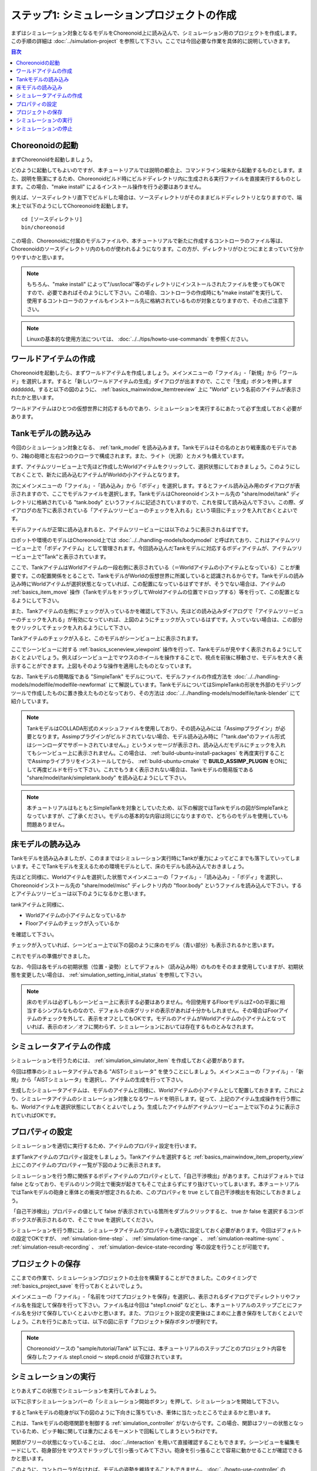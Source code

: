 
ステップ1: シミュレーションプロジェクトの作成
=============================================

まずはシミュレーション対象となるモデルをChoreonoid上に読み込んで、シミュレーション用のプロジェクトを作成します。この手順の詳細は :doc:`../simulation-project` を参照して下さい。ここでは今回必要な作業を具体的に説明していきます。

.. contents:: 目次
   :local:
   :depth: 2

.. highlight:: sh

Choreonoidの起動
----------------

まずChoreonoidを起動しましょう。

どのように起動してもよいのですが、本チュートリアルでは説明の都合上、コマンドライン端末から起動するものとします。また、説明を簡潔にするため、Choreonoidビルド時にビルドディレクトリ内に生成される実行ファイルを直接実行するものとします。この場合、"make install" によるインストール操作を行う必要はありません。

例えば、ソースディレクトリ直下でビルドした場合は、ソースディレクトリがそのままビルドディレクトリとなりますので、端末上で以下のようにしてChoreonoidを起動します。 ::

 cd [ソースディレクトリ]
 bin/choreonoid

この場合、Choreonoidに付属のモデルファイルや、本チュートリアルで新たに作成するコントローラのファイル等は、Choreonoidのソースディレクトリ内のものが使われるようになります。この方が、ディレクトリがひとつにまとまっていて分かりやすいかと思います。

.. note:: もちろん、"make install" によって"/usr/local"等のディレクトリにインストールされたファイルを使ってもOKですので、必要であればそのようにして下さい。この場合、コントローラの作成時にも"make install"を実行して、使用するコントローラのファイルもインストール先に格納されているものが対象となりますので、その点ご注意下さい。
.. note:: Linuxの基本的な使用方法については、 :doc:`../../tips/howto-use-commands` を参照ください。

ワールドアイテムの作成
----------------------

Choreonoidを起動したら、まずワールドアイテムを作成しましょう。メインメニューの「ファイル」-「新規」から「ワールド」を選択します。すると「新しいワールドアイテムの生成」ダイアログが出ますので、ここで「生成」ボタンを押しますddddddd。すると以下の図のように、 :ref:`basics_mainwindow_itemtreeview` 上に "World" という名前のアイテムが表示されたかと思います。

.. image:: ../images/simproject-item1.png

ワールドアイテムはひとつの仮想世界に対応するものであり、シミュレーションを実行するにあたって必ず生成しておく必要があります。

Tankモデルの読み込み
--------------------

今回のシミュレーション対象となる、 :ref:`tank_model` を読み込みます。Tankモデルはその名のとおり戦車風のモデルであり、2軸の砲塔と左右2つのクローラで構成されます。また、ライト（光源）とカメラも備えています。

まず、アイテムツリービュー上で先ほど作成したWorldアイテムをクリックして、選択状態にしておきましょう。このようにしておくことで、新たに読み込むアイテムがWorldの小アイテムとなります。

次にメインメニューの「ファイル」-「読み込み」から「ボディ」を選択します。するとファイル読み込み用のダイアログが表示されますので、ここでモデルファイルを選択します。TankモデルはChoreonoidインストール先の "share/model/tank" ディレクトリに格納されている "tank.body" というファイルに記述されていますので、これを探して読み込んで下さい。この際、ダイアログの左下に表示されている「アイテムツリービューのチェックを入れる」という項目にチェックを入れておくとよいです。

モデルファイルが正常に読み込まれると、アイテムツリービューには以下のように表示されるはずです。

.. image:: images/tankitem.png

ロボットや環境のモデルはChoreonoid上では :doc:`../../handling-models/bodymodel` と呼ばれており、これはアイテムツリービュー上で「ボディアイテム」として管理されます。今回読み込んだTankモデルに対応するボディアイテムが、アイテムツリービュー上で"Tank"と表示されています。

ここで、TankアイテムはWorldアイテムの一段右側に表示されている（＝Worldアイテムの小アイテムとなっている）ことが重要です。この配置関係をとることで、TankモデルがWorldの仮想世界に所属していると認識されるからです。Tankモデルの読み込み時にWorldアイテムが選択状態となっていれば、この配置になっているはずですが、そうでない場合は、アイテムの :ref:`basics_item_move` 操作（TankモデルをドラッグしてWroldアイテムの位置でドロップする）等を行って、この配置となるようにして下さい。

また、Tankアイテムの左側にチェックが入っているかを確認して下さい。先ほどの読み込みダイアログで「アイテムツリービューのチェックを入れる」が有効になっていれば、上図のようにチェックが入っているはずです。入っていない場合は、この部分をクリックしてチェックを入れるようにして下さい。

Tankアイテムのチェックが入ると、このモデルがシーンビュー上に表示されます。

.. image:: images/tankscene.png

ここでシーンビューに対する :ref:`basics_sceneview_viewpoint` 操作を行って、Tankモデルが見やすく表示されるようにしておくとよいでしょう。例えばシーンビュー上でマウスのホイールを操作することで、視点を前後に移動させ、モデルを大きく表示することができます。上図もそのような操作を適用したものとなっています。

なお、Tankモデルの簡略版である "SimpleTank" モデルについて、モデルファイルの作成方法を :doc:`../../handling-models/modelfile/modelfile-newformat` にて解説しています。TankモデルについてはSimpleTankの形状を外部のモデリングツールで作成したものに置き換えたものとなっており、その方法は :doc:`../../handling-models/modelfile/tank-blender` にて紹介しています。

.. note:: TankモデルはCOLLADA形式のメッシュファイルを使用しており、その読み込みには「Assimpプラグイン」が必要となります。Assimpプラグインがビルドされていない場合、モデル読み込み時に「"tank.dae"のファイル形式はシーンローダでサポートされていません。」というメッセージが表示され、読み込んだモデルにチェックを入れてもシーンビュー上に表示されません。この場合は、 :ref:`build-ubuntu-install-packages` を再度実行することでAssimpライブラリをインストールしてから、 :ref:`build-ubuntu-cmake` で **BUILD_ASSIMP_PLUGIN** をONにして再度ビルドを行って下さい。これでもうまく表示されない場合は、Tankモデルの簡易版である "share/model/tank/simpletank.body" を読み込むようにして下さい。

.. note:: 本チュートリアルはもともとSimpleTankを対象としていたため、以下の解説ではTankモデルの図がSimpleTankとなっていますが、ご了承ください。モデルの基本的な内容は同じになりますので、どちらのモデルを使用していも問題ありません。
	  

床モデルの読み込み
------------------

Tankモデルを読み込みましたが、このままではシミュレーション実行時にTankが重力によってどこまでも落下していってしまいます。そこでTankモデルを支えるための環境モデルとして、床のモデルも読み込んでおきましょう。

先ほどと同様に、Worldアイテムを選択した状態でメインメニューの「ファイル」-「読み込み」-「ボディ」を選択し、Choreonoidインストール先の "share/model/misc" ディレクトリ内の "floor.body" というファイルを読み込んで下さい。するとアイテムツリービューは以下のようになるかと思います。

.. image:: images/flooritem.png

tankアイテムと同様に、

* Worldアイテムの小アイテムとなっているか
* Floorアイテムのチェックが入っているか

を確認して下さい。

チェックが入っていれば、シーンビュー上で以下の図のように床のモデル（青い部分）も表示されるかと思います。

.. image:: images/tankfloorscene.png

これでモデルの準備ができました。

なお、今回は各モデルの初期状態（位置・姿勢）としてデフォルト（読み込み時）のものをそのまま使用していますが、初期状態を変更したい場合は、 :ref:`simulation_setting_initial_status` を参照して下さい。

.. note:: 床のモデルは必ずしもシーンビュー上に表示する必要はありません。今回使用するFloorモデルはZ=0の平面に相当するシンプルなものなので、デフォルトの床グリッドの表示があれば十分かもしれません。その場合はFoorアイテムのチェックを外して、表示をオフとしてもOKです。モデルのアイテムがWorldアイテムの小アイテムとなっていれば、表示のオン／オフに関わらず、シミュレーションにおいては存在するものとみなされます。


シミュレータアイテムの作成
--------------------------

シミュレーションを行うためには、 :ref:`simulation_simulator_item` を作成しておく必要があります。

今回は標準のシミュレータアイテムである "AISTシミュレータ" を使うことにしましょう。メインメニューの「ファイル」-「新規」から「AISTシミュレータ」を選択し、アイテムの生成を行って下さい。

生成したシミュレータアイテムは、モデルのアイテムと同様に、Worldアイテムの小アイテムとして配置しておきます。これにより、シミュレータアイテムのシミュレーション対象となるワールドを明示します。従って、上記のアイテム生成操作を行う際にも、Worldアイテムを選択状態にしておくとよいでしょう。生成したアイテムがアイテムツリービュー上で以下のように表示されていればOKです。

.. image:: images/simulatoritem.png

プロパティの設定
----------------

シミュレーションを適切に実行するため、アイテムのプロパティ設定を行います。

まずTankアイテムのプロパティ設定をしましょう。Tankアイテムを選択すると :ref:`basics_mainwindow_item_property_view` 上にこのアイテムのプロパティ一覧が下図のように表示されます。

.. image:: images/tank-item-properties.png

シミュレーションを行う際に関係するボディアイテムのプロパティとして、「自己干渉検出」があります。これはデフォルトでは false となっており、モデルのリンク同士で衝突が起きてもそこで止まらずにすり抜けていってしまいます。本チュートリアルではTankモデルの砲身と車体との衝突が想定されるため、このプロパティを true として自己干渉検出を有効にしておきましょう。

「自己干渉検出」プロパティの値として false が表示されている箇所をダブルクリックすると、 true か false を選択するコンボボックスが表示されるので、そこで true を選択してください。

シミュレーションを行う際には、シミュレータアイテムのプロパティも適切に設定しておく必要があります。今回はデフォルトの設定でOKですが、 :ref:`simulation-time-step` 、 :ref:`simulation-time-range` 、 :ref:`simulation-realtime-sync` 、 :ref:`simulation-result-recording` 、 :ref:`simulation-device-state-recording` 等の設定を行うことが可能です。

.. _tank-tutorial-step1-save-project:

プロジェクトの保存
------------------

ここまでの作業で、シミュレーションプロジェクトの土台を構築することができました。このタイミングで :ref:`basics_project_save` を行っておくとよいでしょう。

メインメニューの「ファイル」-「名前をつけてプロジェクトを保存」を選択し、表示されるダイアログでディレクトリやファイル名を指定して保存を行って下さい。ファイル名は今回は "step1.cnoid" などとし、本チュートリアルのステップごとにファイル名を分けて保存していくとよいかと思います。また、プロジェクト設定の変更後はこまめに上書き保存をしておくとよいでしょう。これを行うにあたっては、以下の図に示す「プロジェクト保存ボタンが便利です。

.. figure:: ../../basics/images/FileBar_x2.png

.. note:: Choreonoidソースの "sample/tutorial/Tank" 以下には、本チュートリアルのステップごとのプロジェクト内容を保存したファイル step1.cnoid 〜 step6.cnoid が収録されています。

.. _tank-tutorial-step1-start-simulation:

シミュレーションの実行
----------------------

とりあえずこの状態でシミュレーションを実行してみましょう。

以下に示すシミュレーションバーの「シミュレーション開始ボタン」を押して、シミュレーションを開始して下さい。

.. image:: ../../basics/images/SimulationBar_StartButton.png

するとTankモデルの砲身が以下の図のように下向きに落ちていき、車体に当たったところで止まるかと思います。

.. image:: images/nocontroller.png

これは、Tankモデルの砲塔関節を制御する :ref:`simulation_controller` がないからです。この場合、関節はフリーの状態となっているため、ピッチ軸に関しては重力によるモーメントで回転してしまうというわけです。

関節がフリーの状態になっていることは、 :doc:`../interaction` を用いて直接確認することもできます。シーンビューを編集モードにして、砲身部分をマウスでドラッグして引っ張ってみて下さい。砲身を引っ張ることで容易に動かせることが確認できるかと思います。

このように、コントローラがなければ、モデルの姿勢を維持することもできません。 :doc:`../howto-use-controller` の :ref:`controller-no-controller-case` で紹介したように、ヒューマノイドロボットの場合にはロボットの前進が崩れ落ちてしまうほどです。

やはりロボットを動かすにはその制御を行うコントローラが必要ということで、次のステップからはコントローラを作成していきます。

シミュレーションの停止
----------------------

次のステップに移る前に、シミュレーションを停止しておきましょう。以下の「シミュレーション停止ボタン」を押して、シミュレーションを終了させて下さい。

.. image:: ../images/simbar-stop-button.png

今後も、シミュレーション実行後はシミュレーションを終了させて、その後次のプロジェクトの構築を行うようにして下さい。
